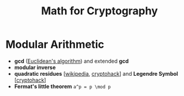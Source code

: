 #+TITLE: Math for Cryptography


* Modular Arithmetic

- *gcd* ([[https://en.wikipedia.org/wiki/Euclidean_algorithm][Euclidean's algorithm]]) and extended *gcd*
- *modular inverse*
- *quadratic residues* [[[https://en.wikipedia.org/wiki/Quadratic_residue][wikipedia]], [[https://cryptohack.org/courses/modular/root0/][cryptohack]]] and *Legendre Symbol* [[[https://cryptohack.org/courses/modular/root1/][cryptohack]]]
- *Fermat's little theorem* ~a^p = p \mod p~
